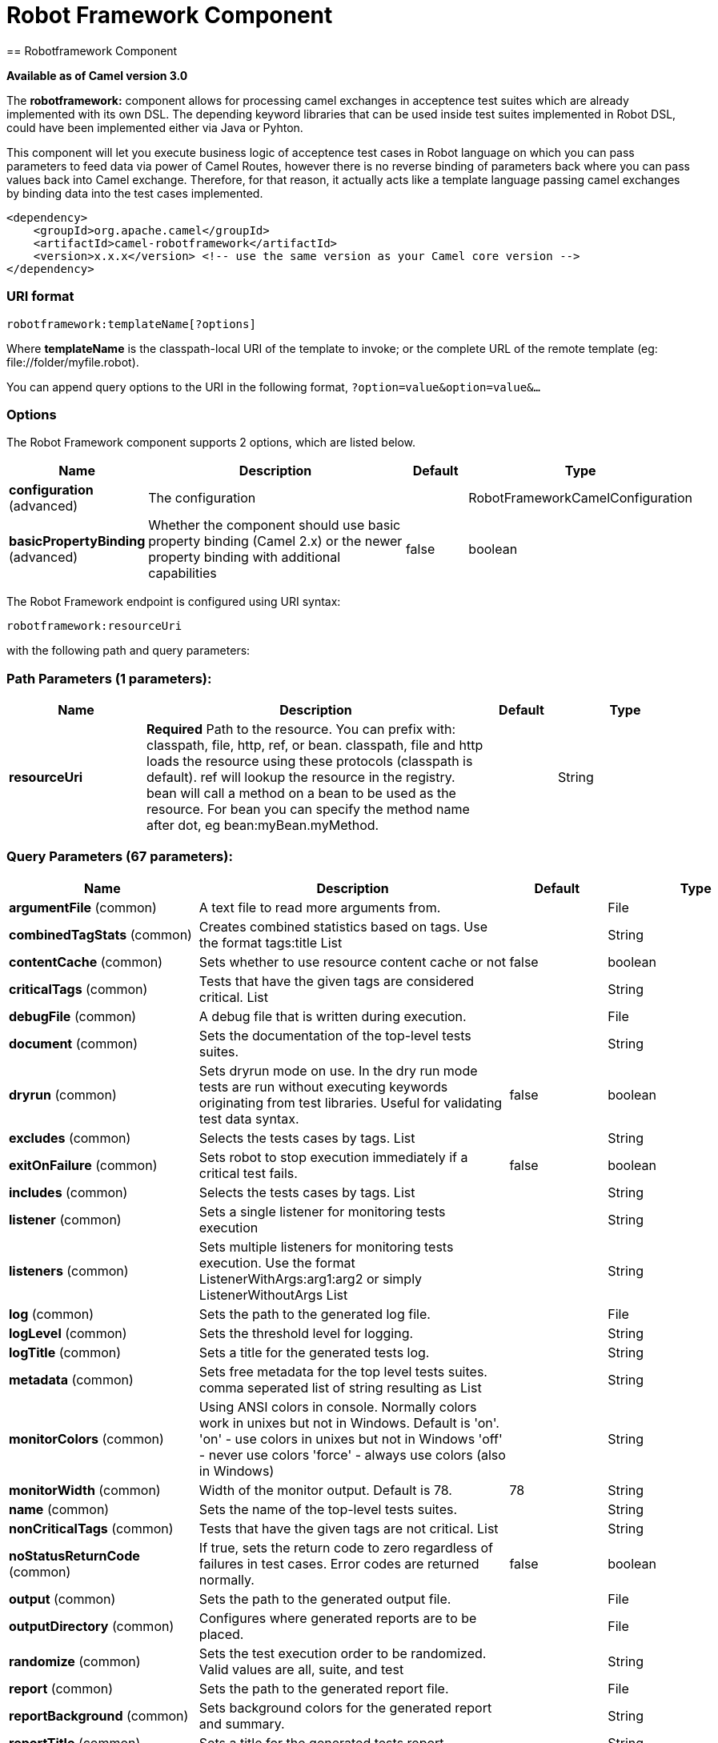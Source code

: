 = Robot Framework Component
:page-source: components/camel-robotframework/src/main/docs/robotframework-component.adoc
== Robotframework Component

*Available as of Camel version 3.0*

The *robotframework:* component allows for processing camel exchanges
in acceptence test suites which are already implemented with its own DSL. 
The depending keyword libraries that can be used inside test suites 
implemented in Robot DSL, could have been implemented either via 
Java or Pyhton.

This component will let you execute business logic of acceptence test cases 
in Robot language on which you can pass parameters to feed data via power 
of Camel Routes, however there is no reverse binding of parameters back where
you can pass values back into Camel exchange. Therefore, for that reason, it actually
acts like a template language passing camel exchanges by binding data into the test 
cases implemented. 

[source,xml]
-------------------------------------------------------------------------------------
<dependency>
    <groupId>org.apache.camel</groupId>
    <artifactId>camel-robotframework</artifactId>
    <version>x.x.x</version> <!-- use the same version as your Camel core version -->
</dependency>
-------------------------------------------------------------------------------------

### URI format

[source,java]
-------------------------------
robotframework:templateName[?options]
-------------------------------

Where *templateName* is the classpath-local URI of the template to
invoke; or the complete URL of the remote template (eg:
\file://folder/myfile.robot).

You can append query options to the URI in the following format,
`?option=value&option=value&...`

### Options

// component options: START
The Robot Framework component supports 2 options, which are listed below.



[width="100%",cols="2,5,^1,2",options="header"]
|===
| Name | Description | Default | Type
| *configuration* (advanced) | The configuration |  | RobotFrameworkCamelConfiguration
| *basicPropertyBinding* (advanced) | Whether the component should use basic property binding (Camel 2.x) or the newer property binding with additional capabilities | false | boolean
|===
// component options: END


// endpoint options: START
The Robot Framework endpoint is configured using URI syntax:

----
robotframework:resourceUri
----

with the following path and query parameters:

=== Path Parameters (1 parameters):


[width="100%",cols="2,5,^1,2",options="header"]
|===
| Name | Description | Default | Type
| *resourceUri* | *Required* Path to the resource. You can prefix with: classpath, file, http, ref, or bean. classpath, file and http loads the resource using these protocols (classpath is default). ref will lookup the resource in the registry. bean will call a method on a bean to be used as the resource. For bean you can specify the method name after dot, eg bean:myBean.myMethod. |  | String
|===


=== Query Parameters (67 parameters):


[width="100%",cols="2,5,^1,2",options="header"]
|===
| Name | Description | Default | Type
| *argumentFile* (common) | A text file to read more arguments from. |  | File
| *combinedTagStats* (common) | Creates combined statistics based on tags. Use the format tags:title List |  | String
| *contentCache* (common) | Sets whether to use resource content cache or not | false | boolean
| *criticalTags* (common) | Tests that have the given tags are considered critical. List |  | String
| *debugFile* (common) | A debug file that is written during execution. |  | File
| *document* (common) | Sets the documentation of the top-level tests suites. |  | String
| *dryrun* (common) | Sets dryrun mode on use. In the dry run mode tests are run without executing keywords originating from test libraries. Useful for validating test data syntax. | false | boolean
| *excludes* (common) | Selects the tests cases by tags. List |  | String
| *exitOnFailure* (common) | Sets robot to stop execution immediately if a critical test fails. | false | boolean
| *includes* (common) | Selects the tests cases by tags. List |  | String
| *listener* (common) | Sets a single listener for monitoring tests execution |  | String
| *listeners* (common) | Sets multiple listeners for monitoring tests execution. Use the format ListenerWithArgs:arg1:arg2 or simply ListenerWithoutArgs List |  | String
| *log* (common) | Sets the path to the generated log file. |  | File
| *logLevel* (common) | Sets the threshold level for logging. |  | String
| *logTitle* (common) | Sets a title for the generated tests log. |  | String
| *metadata* (common) | Sets free metadata for the top level tests suites. comma seperated list of string resulting as List |  | String
| *monitorColors* (common) | Using ANSI colors in console. Normally colors work in unixes but not in Windows. Default is 'on'. 'on' - use colors in unixes but not in Windows 'off' - never use colors 'force' - always use colors (also in Windows) |  | String
| *monitorWidth* (common) | Width of the monitor output. Default is 78. | 78 | String
| *name* (common) | Sets the name of the top-level tests suites. |  | String
| *nonCriticalTags* (common) | Tests that have the given tags are not critical. List |  | String
| *noStatusReturnCode* (common) | If true, sets the return code to zero regardless of failures in test cases. Error codes are returned normally. | false | boolean
| *output* (common) | Sets the path to the generated output file. |  | File
| *outputDirectory* (common) | Configures where generated reports are to be placed. |  | File
| *randomize* (common) | Sets the test execution order to be randomized. Valid values are all, suite, and test |  | String
| *report* (common) | Sets the path to the generated report file. |  | File
| *reportBackground* (common) | Sets background colors for the generated report and summary. |  | String
| *reportTitle* (common) | Sets a title for the generated tests report. |  | String
| *runEmptySuite* (common) | Executes tests also if the top level test suite is empty. Useful e.g. with --include/--exclude when it is not an error that no test matches the condition. | false | boolean
| *runFailed* (common) | Re-run failed tests, based on output.xml file. |  | File
| *runMode* (common) | Sets the execution mode for this tests run. Note that this setting has been deprecated in Robot Framework 2.8. Use separate dryryn, skipTeardownOnExit, exitOnFailure, and randomize settings instead. |  | String
| *skipTeardownOnExit* (common) | Sets whether the teardowns are skipped if the test execution is prematurely stopped. | false | boolean
| *splitOutputs* (common) | Splits output and log files. |  | String
| *suites* (common) | Selects the tests suites by name. List |  | String
| *suiteStatLevel* (common) | Defines how many levels to show in the Statistics by Suite table in outputs. |  | String
| *summaryTitle* (common) | Sets a title for the generated summary report. |  | String
| *tagDocs* (common) | Adds documentation to the specified tags. List |  | String
| *tags* (common) | Sets the tags(s) to all executed tests cases. List |  | String
| *tagStatExcludes* (common) | Excludes these tags from the Statistics by Tag and Test Details by Tag tables in outputs. List |  | String
| *tagStatIncludes* (common) | Includes only these tags in the Statistics by Tag and Test Details by Tag tables in outputs. List |  | String
| *tagStatLinks* (common) | Adds external links to the Statistics by Tag table in outputs. Use the format pattern:link:title List |  | String
| *tests* (common) | Selects the tests cases by name. List |  | String
| *timestampOutputs* (common) | Adds a timestamp to all output files. | false | boolean
| *variableFiles* (common) | Sets variables using variables files. Use the format path:args List |  | String
| *variables* (common) | Sets individual variables. Use the format name:value List |  | String
| *warnOnSkippedFiles* (common) | Show a warning when an invalid file is skipped. | false | boolean
| *xunitFile* (common) | Sets the path to the generated XUnit compatible result file, relative to outputDirectory. The file is in xml format. By default, the file name is derived from the testCasesDirectory parameter, replacing blanks in the directory name by underscores. |  | File
| *bridgeErrorHandler* (consumer) | Allows for bridging the consumer to the Camel routing Error Handler, which mean any exceptions occurred while the consumer is trying to pickup incoming messages, or the likes, will now be processed as a message and handled by the routing Error Handler. By default the consumer will use the org.apache.camel.spi.ExceptionHandler to deal with exceptions, that will be logged at WARN or ERROR level and ignored. | false | boolean
| *sendEmptyMessageWhenIdle* (consumer) | If the polling consumer did not poll any files, you can enable this option to send an empty message (no body) instead. | false | boolean
| *exceptionHandler* (consumer) | To let the consumer use a custom ExceptionHandler. Notice if the option bridgeErrorHandler is enabled then this option is not in use. By default the consumer will deal with exceptions, that will be logged at WARN or ERROR level and ignored. |  | ExceptionHandler
| *exchangePattern* (consumer) | Sets the exchange pattern when the consumer creates an exchange. |  | ExchangePattern
| *pollStrategy* (consumer) | A pluggable org.apache.camel.PollingConsumerPollingStrategy allowing you to provide your custom implementation to control error handling usually occurred during the poll operation before an Exchange have been created and being routed in Camel. |  | PollingConsumerPollStrategy
| *lazyStartProducer* (producer) | Whether the producer should be started lazy (on the first message). By starting lazy you can use this to allow CamelContext and routes to startup in situations where a producer may otherwise fail during starting and cause the route to fail being started. By deferring this startup to be lazy then the startup failure can be handled during routing messages via Camel's routing error handlers. Beware that when the first message is processed then creating and starting the producer may take a little time and prolong the total processing time of the processing. | false | boolean
| *basicPropertyBinding* (advanced) | Whether the endpoint should use basic property binding (Camel 2.x) or the newer property binding with additional capabilities | false | boolean
| *synchronous* (advanced) | Sets whether synchronous processing should be strictly used, or Camel is allowed to use asynchronous processing (if supported). | false | boolean
| *backoffErrorThreshold* (scheduler) | The number of subsequent error polls (failed due some error) that should happen before the backoffMultipler should kick-in. |  | int
| *backoffIdleThreshold* (scheduler) | The number of subsequent idle polls that should happen before the backoffMultipler should kick-in. |  | int
| *backoffMultiplier* (scheduler) | To let the scheduled polling consumer backoff if there has been a number of subsequent idles/errors in a row. The multiplier is then the number of polls that will be skipped before the next actual attempt is happening again. When this option is in use then backoffIdleThreshold and/or backoffErrorThreshold must also be configured. |  | int
| *delay* (scheduler) | Milliseconds before the next poll. You can also specify time values using units, such as 60s (60 seconds), 5m30s (5 minutes and 30 seconds), and 1h (1 hour). | 500 | long
| *greedy* (scheduler) | If greedy is enabled, then the ScheduledPollConsumer will run immediately again, if the previous run polled 1 or more messages. | false | boolean
| *initialDelay* (scheduler) | Milliseconds before the first poll starts. You can also specify time values using units, such as 60s (60 seconds), 5m30s (5 minutes and 30 seconds), and 1h (1 hour). | 1000 | long
| *runLoggingLevel* (scheduler) | The consumer logs a start/complete log line when it polls. This option allows you to configure the logging level for that. | TRACE | LoggingLevel
| *scheduledExecutorService* (scheduler) | Allows for configuring a custom/shared thread pool to use for the consumer. By default each consumer has its own single threaded thread pool. |  | ScheduledExecutorService
| *scheduler* (scheduler) | To use a cron scheduler from either camel-spring or camel-quartz component | none | String
| *schedulerProperties* (scheduler) | To configure additional properties when using a custom scheduler or any of the Quartz, Spring based scheduler. |  | Map
| *startScheduler* (scheduler) | Whether the scheduler should be auto started. | true | boolean
| *timeUnit* (scheduler) | Time unit for initialDelay and delay options. | MILLISECONDS | TimeUnit
| *useFixedDelay* (scheduler) | Controls if fixed delay or fixed rate is used. See ScheduledExecutorService in JDK for details. | true | boolean
|===
// endpoint options: END
// spring-boot-auto-configure options: START
== Spring Boot Auto-Configuration

When using Spring Boot make sure to use the following Maven dependency to have support for auto configuration:

[source,xml]
----
<dependency>
  <groupId>org.apache.camel</groupId>
  <artifactId>camel-robotframework-starter</artifactId>
  <version>x.x.x</version>
  <!-- use the same version as your Camel core version -->
</dependency>
----


The component supports 47 options, which are listed below.



[width="100%",cols="2,5,^1,2",options="header"]
|===
| Name | Description | Default | Type
| *camel.component.robotframework.basic-property-binding* | Whether the component should use basic property binding (Camel 2.x) or the newer property binding with additional capabilities | false | Boolean
| *camel.component.robotframework.configuration.argument-file* | A text file to read more arguments from. |  | File
| *camel.component.robotframework.configuration.combined-tag-stats* | Creates combined statistics based on tags. Use the format "tags:title" List<String> |  | String
| *camel.component.robotframework.configuration.critical-tags* | Tests that have the given tags are considered critical. List<String> |  | String
| *camel.component.robotframework.configuration.debug-file* | A debug file that is written during execution. |  | File
| *camel.component.robotframework.configuration.document* | Sets the documentation of the top-level tests suites. |  | String
| *camel.component.robotframework.configuration.dryrun* | Sets dryrun mode on use. In the dry run mode tests are run without executing keywords originating from test libraries. Useful for validating test data syntax. | false | Boolean
| *camel.component.robotframework.configuration.excludes* | Selects the tests cases by tags. List<String> |  | String
| *camel.component.robotframework.configuration.exit-on-failure* | Sets robot to stop execution immediately if a critical test fails. | false | Boolean
| *camel.component.robotframework.configuration.includes* | Selects the tests cases by tags. List<String> |  | String
| *camel.component.robotframework.configuration.listener* | Sets a single listener for monitoring tests execution |  | String
| *camel.component.robotframework.configuration.listeners* | Sets multiple listeners for monitoring tests execution. Use the format "ListenerWithArgs:arg1:arg2" or simply "ListenerWithoutArgs" List<String> |  | String
| *camel.component.robotframework.configuration.log* | Sets the path to the generated log file. |  | File
| *camel.component.robotframework.configuration.log-level* | Sets the threshold level for logging. |  | String
| *camel.component.robotframework.configuration.log-title* | Sets a title for the generated tests log. |  | String
| *camel.component.robotframework.configuration.metadata* | Sets free metadata for the top level tests suites. comma seperated list of string resulting as List<String> |  | String
| *camel.component.robotframework.configuration.monitor-colors* | Using ANSI colors in console. Normally colors work in unixes but not in Windows. Default is 'on'. <ul> <li>'on' - use colors in unixes but not in Windows</li> <li>'off' - never use colors</li> <li>'force' - always use colors (also in Windows)</li> </ul> |  | String
| *camel.component.robotframework.configuration.monitor-width* | Width of the monitor output. Default is 78. | 78 | String
| *camel.component.robotframework.configuration.name* | Sets the name of the top-level tests suites. |  | String
| *camel.component.robotframework.configuration.no-status-return-code* | If true, sets the return code to zero regardless of failures in test cases. Error codes are returned normally. | false | Boolean
| *camel.component.robotframework.configuration.non-critical-tags* | Tests that have the given tags are not critical. List<String> |  | String
| *camel.component.robotframework.configuration.output* | Sets the path to the generated output file. |  | File
| *camel.component.robotframework.configuration.output-directory* | Configures where generated reports are to be placed. |  | File
| *camel.component.robotframework.configuration.randomize* | Sets the test execution order to be randomized. Valid values are all, suite, and test |  | String
| *camel.component.robotframework.configuration.report* | Sets the path to the generated report file. |  | File
| *camel.component.robotframework.configuration.report-background* | Sets background colors for the generated report and summary. |  | String
| *camel.component.robotframework.configuration.report-title* | Sets a title for the generated tests report. |  | String
| *camel.component.robotframework.configuration.run-empty-suite* | Executes tests also if the top level test suite is empty. Useful e.g. with --include/--exclude when it is not an error that no test matches the condition. | false | Boolean
| *camel.component.robotframework.configuration.run-failed* | Re-run failed tests, based on output.xml file. |  | File
| *camel.component.robotframework.configuration.run-mode* | Sets the execution mode for this tests run. Note that this setting has been deprecated in Robot Framework 2.8. Use separate dryryn, skipTeardownOnExit, exitOnFailure, and randomize settings instead. |  | String
| *camel.component.robotframework.configuration.skip-teardown-on-exit* | Sets whether the teardowns are skipped if the test execution is prematurely stopped. | false | Boolean
| *camel.component.robotframework.configuration.split-outputs* | Splits output and log files. |  | String
| *camel.component.robotframework.configuration.suite-stat-level* | Defines how many levels to show in the Statistics by Suite table in outputs. |  | String
| *camel.component.robotframework.configuration.suites* | Selects the tests suites by name. List<String> |  | String
| *camel.component.robotframework.configuration.summary-title* | Sets a title for the generated summary report. |  | String
| *camel.component.robotframework.configuration.tag-docs* | Adds documentation to the specified tags. List<String> |  | String
| *camel.component.robotframework.configuration.tag-stat-excludes* | Excludes these tags from the Statistics by Tag and Test Details by Tag tables in outputs. List<String> |  | String
| *camel.component.robotframework.configuration.tag-stat-includes* | Includes only these tags in the Statistics by Tag and Test Details by Tag tables in outputs. List<String> |  | String
| *camel.component.robotframework.configuration.tag-stat-links* | Adds external links to the Statistics by Tag table in outputs. Use the format "pattern:link:title" List<String> |  | String
| *camel.component.robotframework.configuration.tags* | Sets the tags(s) to all executed tests cases. List<String> |  | String
| *camel.component.robotframework.configuration.tests* | Selects the tests cases by name. List<String> |  | String
| *camel.component.robotframework.configuration.timestamp-outputs* | Adds a timestamp to all output files. | false | Boolean
| *camel.component.robotframework.configuration.variable-files* | Sets variables using variables files. Use the format "path:args" List<String> |  | String
| *camel.component.robotframework.configuration.variables* | Sets individual variables. Use the format "name:value" List<String> |  | String
| *camel.component.robotframework.configuration.warn-on-skipped-files* | Show a warning when an invalid file is skipped. | false | Boolean
| *camel.component.robotframework.configuration.xunit-file* | Sets the path to the generated XUnit compatible result file, relative to outputDirectory. The file is in xml format. By default, the file name is derived from the testCasesDirectory parameter, replacing blanks in the directory name by underscores. |  | File
| *camel.component.robotframework.enabled* | Whether to enable auto configuration of the robotframework component. This is enabled by default. |  | Boolean
|===
// spring-boot-auto-configure options: END


### Samples

For example you could use something like:

[source,java]
-------------------------------------------
from("direct:setVariableCamelBody")
.to("robotframework:src/test/resources/org/apache/camel/component/robotframework/set_variable_camel_body.robot")
-------------------------------------------

To use a robot test case to execute and collect the results
and pass them to generate custom report if such need happens

It's possible to specify what template the component
should use dynamically via a header, so for example:

[source,java]
---------------------------------------------------------------------------------------------
from("direct:in")
.setHeader(RobotFrameworkCamelConstants.CAMEL_ROBOT_RESOURCE_URI).constant("path/to/my/template.robot").
  to("robotframework:dummy");
---------------------------------------------------------------------------------------------

Robotframework component helps you pass values into robot test cases 
with the similar approach how you would be able to pass values using 
Camel Simple Language. Components supports passing values in three
different ways. Exchange body, headers and properties.

[source,java]
---------------------------------------------------------------------------------------------
from("direct:in")
.setBody(constant("Hello Robot"))
.setHeader(RobotFrameworkCamelConstants.CAMEL_ROBOT_RESOURCE_URI).constant("path/to/my/template.robot").
  to("robotframework:dummy");
---------------------------------------------------------------------------------------------

.. code:: robotframework

    *** Test Cases ***
    Set Variable Camel Body Test Case
    ${myvar} =    Set Variable    ${body}
    Should Be True    ${myvar} == ${body}
    
[source,java]
---------------------------------------------------------------------------------------------
from("direct:in")
.setHeader("testHeader", constant("testHeaderValue"))
.setHeader(RobotFrameworkCamelConstants.CAMEL_ROBOT_RESOURCE_URI).constant("path/to/my/template.robot").
  to("robotframework:dummy");
---------------------------------------------------------------------------------------------

.. code:: robotframework

    *** Test Cases ***
    Set Variable Camel Header Test Case
    ${myvar} =    Set Variable    ${headers.testHeader}
    Should Be True    ${myvar} == ${headers.testHeader}
    
[source,java]
---------------------------------------------------------------------------------------------
from("direct:in")
.setProperty"testProperty", constant("testPropertyValue"))
.setHeader(RobotFrameworkCamelConstants.CAMEL_ROBOT_RESOURCE_URI).constant("path/to/my/template.robot").
  to("robotframework:dummy");
---------------------------------------------------------------------------------------------

.. code:: robotframework

    *** Test Cases ***
    Set Variable Camel Header Test Case
    ${myvar} =    Set Variable    ${properties.testProperty}
    Should Be True    ${myvar} == ${properties.testProperty}

Please note that when you pass values through Camel Exchange to test cases,
they will be available as case-sensitive ``body``, ``headers.[yourHeaderName]`` and ``properties.[yourPropertyName]``

### See Also

* Configuring Camel
* Component
* Endpoint
* Getting Started
